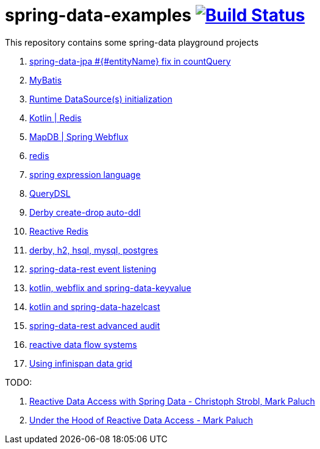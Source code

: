 = spring-data-examples image:https://travis-ci.org/daggerok/spring-data-examples.svg?branch=master["Build Status", link="https://travis-ci.org/daggerok/spring-data-examples"]

This repository contains some spring-data playground projects

. link:./spring-data-count-query-fix/[spring-data-jpa #{#entityName} fix in countQuery]
. link:https://github.com/daggerok/spring-data-mybatis[MyBatis]
. link:https://github.com/daggerok/spring-boot-runtime-datasource-initialization[Runtime DataSource(s) initialization]
. link:redis-store[Kotlin | Redis]
. link:https://github.com/daggerok/spring-5-examples/tree/master/mapdb[MapDB | Spring Webflux]
. link:redis/[redis]
. link:spel/[spring expression language]
. link:querydsl/[QueryDSL]
. link:derby-create-drop/[Derby create-drop auto-ddl]
. link:reactive-redis-webflux/[Reactive Redis]
. link:jpa-data-rest/[derby, h2, hsql, mysql, postgres]
. link:data-event-listener/[spring-data-rest event listening]
//. link:elastic/[spring-data-elasticsearch]
. link:key-value/[kotlin, webflix and spring-data-keyvalue]
. link:key-value-hazelcast/[kotlin and spring-data-hazelcast]
. link:spring-data-history-audit/[spring-data-rest advanced audit]
. link:reactive-data-flow-systems/[reactive data flow systems]
. link:infinispan-example/[Using infinispan data grid]

TODO:

. link:https://www.youtube.com/watch?v=N8ElAVRecaM[Reactive Data Access with Spring Data - Christoph Strobl, Mark Paluch]
. link:https://www.youtube.com/watch?v=BKYXu25sziI[Under the Hood of Reactive Data Access - Mark Paluch]
